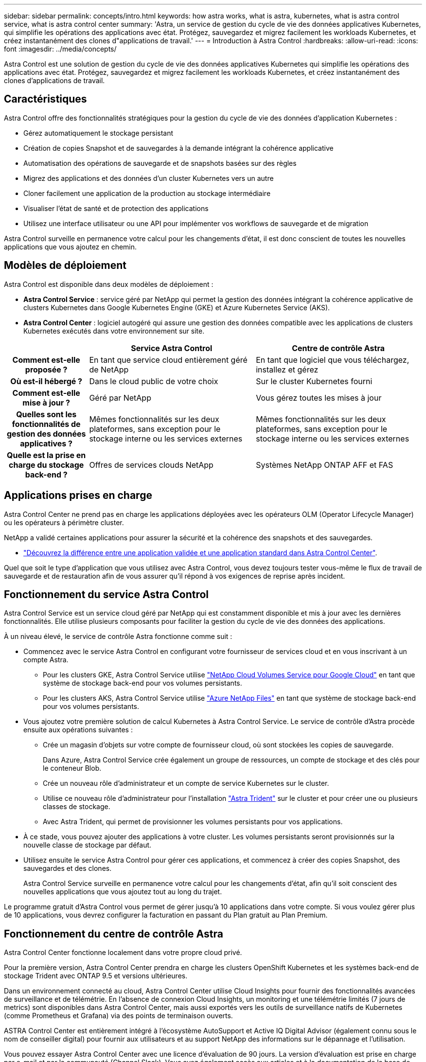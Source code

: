 ---
sidebar: sidebar 
permalink: concepts/intro.html 
keywords: how astra works, what is astra, kubernetes, what is astra control service, what is astra control center 
summary: 'Astra, un service de gestion du cycle de vie des données applicatives Kubernetes, qui simplifie les opérations des applications avec état. Protégez, sauvegardez et migrez facilement les workloads Kubernetes, et créez instantanément des clones d"applications de travail.' 
---
= Introduction à Astra Control
:hardbreaks:
:allow-uri-read: 
:icons: font
:imagesdir: ../media/concepts/


Astra Control est une solution de gestion du cycle de vie des données applicatives Kubernetes qui simplifie les opérations des applications avec état. Protégez, sauvegardez et migrez facilement les workloads Kubernetes, et créez instantanément des clones d'applications de travail.



== Caractéristiques

Astra Control offre des fonctionnalités stratégiques pour la gestion du cycle de vie des données d'application Kubernetes :

* Gérez automatiquement le stockage persistant
* Création de copies Snapshot et de sauvegardes à la demande intégrant la cohérence applicative
* Automatisation des opérations de sauvegarde et de snapshots basées sur des règles
* Migrez des applications et des données d'un cluster Kubernetes vers un autre
* Cloner facilement une application de la production au stockage intermédiaire
* Visualiser l'état de santé et de protection des applications
* Utilisez une interface utilisateur ou une API pour implémenter vos workflows de sauvegarde et de migration


Astra Control surveille en permanence votre calcul pour les changements d'état, il est donc conscient de toutes les nouvelles applications que vous ajoutez en chemin.



== Modèles de déploiement

Astra Control est disponible dans deux modèles de déploiement :

* *Astra Control Service* : service géré par NetApp qui permet la gestion des données intégrant la cohérence applicative de clusters Kubernetes dans Google Kubernetes Engine (GKE) et Azure Kubernetes Service (AKS).
* *Astra Control Center* : logiciel autogéré qui assure une gestion des données compatible avec les applications de clusters Kubernetes exécutés dans votre environnement sur site.


[cols="1h,2d,2d"]
|===
|  | Service Astra Control | Centre de contrôle Astra 


| Comment est-elle proposée ? | En tant que service cloud entièrement géré de NetApp | En tant que logiciel que vous téléchargez, installez et gérez 


| Où est-il hébergé ? | Dans le cloud public de votre choix | Sur le cluster Kubernetes fourni 


| Comment est-elle mise à jour ? | Géré par NetApp | Vous gérez toutes les mises à jour 


| Quelles sont les fonctionnalités de gestion des données applicatives ? | Mêmes fonctionnalités sur les deux plateformes, sans exception pour le stockage interne ou les services externes | Mêmes fonctionnalités sur les deux plateformes, sans exception pour le stockage interne ou les services externes 


| Quelle est la prise en charge du stockage back-end ? | Offres de services clouds NetApp | Systèmes NetApp ONTAP AFF et FAS 
|===


== Applications prises en charge

Astra Control Center ne prend pas en charge les applications déployées avec les opérateurs OLM (Operator Lifecycle Manager) ou les opérateurs à périmètre cluster.

NetApp a validé certaines applications pour assurer la sécurité et la cohérence des snapshots et des sauvegardes.

* link:../concepts/validated-vs-standard.html["Découvrez la différence entre une application validée et une application standard dans Astra Control Center"^].


Quel que soit le type d'application que vous utilisez avec Astra Control, vous devez toujours tester vous-même le flux de travail de sauvegarde et de restauration afin de vous assurer qu'il répond à vos exigences de reprise après incident.



== Fonctionnement du service Astra Control

Astra Control Service est un service cloud géré par NetApp qui est constamment disponible et mis à jour avec les dernières fonctionnalités. Elle utilise plusieurs composants pour faciliter la gestion du cycle de vie des données des applications.

À un niveau élevé, le service de contrôle Astra fonctionne comme suit :

* Commencez avec le service Astra Control en configurant votre fournisseur de services cloud et en vous inscrivant à un compte Astra.
+
** Pour les clusters GKE, Astra Control Service utilise https://cloud.netapp.com/cloud-volumes-service-for-gcp["NetApp Cloud Volumes Service pour Google Cloud"^] en tant que système de stockage back-end pour vos volumes persistants.
** Pour les clusters AKS, Astra Control Service utilise https://cloud.netapp.com/azure-netapp-files["Azure NetApp Files"^] en tant que système de stockage back-end pour vos volumes persistants.


* Vous ajoutez votre première solution de calcul Kubernetes à Astra Control Service. Le service de contrôle d'Astra procède ensuite aux opérations suivantes :
+
** Crée un magasin d'objets sur votre compte de fournisseur cloud, où sont stockées les copies de sauvegarde.
+
Dans Azure, Astra Control Service crée également un groupe de ressources, un compte de stockage et des clés pour le conteneur Blob.

** Crée un nouveau rôle d'administrateur et un compte de service Kubernetes sur le cluster.
** Utilise ce nouveau rôle d'administrateur pour l'installation https://docs.netapp.com/us-en/trident/index.html["Astra Trident"^] sur le cluster et pour créer une ou plusieurs classes de stockage.
** Avec Astra Trident, qui permet de provisionner les volumes persistants pour vos applications.


* À ce stade, vous pouvez ajouter des applications à votre cluster. Les volumes persistants seront provisionnés sur la nouvelle classe de stockage par défaut.
* Utilisez ensuite le service Astra Control pour gérer ces applications, et commencez à créer des copies Snapshot, des sauvegardes et des clones.
+
Astra Control Service surveille en permanence votre calcul pour les changements d'état, afin qu'il soit conscient des nouvelles applications que vous ajoutez tout au long du trajet.



Le programme gratuit d'Astra Control vous permet de gérer jusqu'à 10 applications dans votre compte. Si vous voulez gérer plus de 10 applications, vous devrez configurer la facturation en passant du Plan gratuit au Plan Premium.



== Fonctionnement du centre de contrôle Astra

Astra Control Center fonctionne localement dans votre propre cloud privé.

Pour la première version, Astra Control Center prendra en charge les clusters OpenShift Kubernetes et les systèmes back-end de stockage Trident avec ONTAP 9.5 et versions ultérieures.

Dans un environnement connecté au cloud, Astra Control Center utilise Cloud Insights pour fournir des fonctionnalités avancées de surveillance et de télémétrie. En l'absence de connexion Cloud Insights, un monitoring et une télémétrie limités (7 jours de metrics) sont disponibles dans Astra Control Center, mais aussi exportés vers les outils de surveillance natifs de Kubernetes (comme Prometheus et Grafana) via des points de terminaison ouverts.

ASTRA Control Center est entièrement intégré à l'écosystème AutoSupport et Active IQ Digital Advisor (également connu sous le nom de conseiller digital) pour fournir aux utilisateurs et au support NetApp des informations sur le dépannage et l'utilisation.

Vous pouvez essayer Astra Control Center avec une licence d'évaluation de 90 jours. La version d'évaluation est prise en charge par e-mail et par la communauté (Channel Slack). Vous avez également accès aux articles et à la documentation de la base de connaissances à partir du tableau de bord de support des produits.

Pour installer et utiliser Astra Control Center, vous devez vous en assurer https://docs.netapp.com/us-en/astra-control-center/get-started/requirements.html["de formation"].

À un niveau élevé, le centre de contrôle Astra ressemble à ce qui suit :

* Vous installez Astra Control Center dans votre environnement local. En savoir plus https://docs.netapp.com/us-en/astra-control-center/get-started/install_acc.html["Poser le centre de contrôle Astra"].
* Vous avez effectué certaines tâches de configuration, telles que :
+
** Configuration des licences.
** Ajoutez votre premier cluster.
** Ajouter le stockage back-end découvert lors de l'ajout du cluster.
** Ajoutez un compartiment de magasin d'objets pour stocker vos sauvegardes d'applications.




En savoir plus https://docs.netapp.com/us-en/astra-control-center/get-started/setup_overview.html["Configurer le centre de contrôle Astra"].

Le centre de contrôle Astra :

* Détecte des informations sur les clusters Kubernetes gérés.
* Détecte la configuration Astra Trident sur les clusters que vous choisissez de gérer et vous permet de surveiller le stockage back-end.
* Détecte les applications sur ces clusters et vous permet de gérer et de protéger les applications.


Vous pouvez ajouter des applications à votre cluster. Si certaines applications sont déjà gérées dans le cluster, vous pouvez utiliser Astra Control Center pour les découvrir et les gérer. Utilisez ensuite Astra Control Center pour créer des copies Snapshot, des sauvegardes et des clones.



== Pour en savoir plus

* https://docs.netapp.com/us-en/astra-control-service/index.html["Documentation relative au service après-vente Astra Control"^]
* https://docs.netapp.com/us-en/astra-control-center/index.html["Documentation Astra Control Center"^]
* https://docs.netapp.com/us-en/trident/index.html["Documentation Astra Trident"^]
* https://docs.netapp.com/us-en/astra-automation-2108/index.html["Utilisez l'API Astra"^]
* https://docs.netapp.com/us-en/cloudinsights/["Documentation Cloud Insights"^]
* https://docs.netapp.com/us-en/ontap/index.html["Documentation ONTAP"^]

